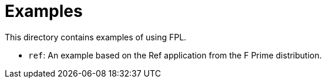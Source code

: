= Examples

This directory contains examples of using FPL.

* `ref`: An example based on the Ref application from the
F Prime distribution.
